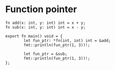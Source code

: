 * Function pointer

#+BEGIN_SRC hare
  fn add(x: int, y: int) int = x + y;
  fn sub(x: int, y: int) int = x - y;

  export fn main() void = {
          let fun_ptr: *fn(int, int) int = &add;
          fmt::println(fun_ptr(1, 3))!;

          let fun_ptr = &sub;
          fmt::println(fun_ptr(1, 3))!;
  };
#+END_SRC
